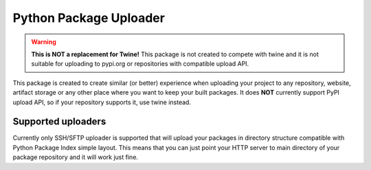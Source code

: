 #########################
 Python Package Uploader
#########################

.. warning::
  **This is NOT a replacement for Twine!**
  This package is not created to compete with twine and it is not suitable for uploading to pypi.org or repositories
  with compatible upload API.

This package is created to create similar (or better) experience when uploading your project to any repository, website,
artifact storage or any other place where you want to keep your built packages. It does **NOT** currently support PyPI
upload API, so if your repository supports it, use twine instead.

Supported uploaders
===================

Currently only SSH/SFTP uploader is supported that will upload your packages in directory structure compatible with
Python Package Index simple layout. This means that you can just point your HTTP server to main directory of your
package repository and it will work just fine.
